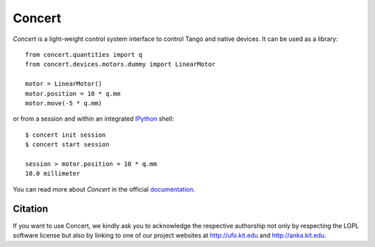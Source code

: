 Concert
=======

.. image:: https://badge.fury.io/py/concert.png
    :target: http://badge.fury.io/py/concert

.. image:: https://travis-ci.org/ufo-kit/concert.png?branch=master
    :target: https://travis-ci.org/ufo-kit/concert

.. image:: https://coveralls.io/repos/ufo-kit/concert/badge.png?branch=master
    :target: https://coveralls.io/r/ufo-kit/concert?branch=master

.. image:: https://badge.waffle.io/ufo-kit/concert.png?label=ready&title=Ready
    :target: https://waffle.io/ufo-kit/concert
    :alt: 'Stories in Ready'

*Concert* is a light-weight control system interface to control Tango and native
devices. It can be used as a library::

    from concert.quantities import q
    from concert.devices.motors.dummy import LinearMotor

    motor = LinearMotor()
    motor.position = 10 * q.mm
    motor.move(-5 * q.mm)

or from a session and within an integrated `IPython`_ shell::

    $ concert init session
    $ concert start session

    session > motor.position = 10 * q.mm
    10.0 millimeter

.. _Ipython: http://ipython.org

You can read more about *Concert* in the official `documentation`_.

.. _documentation: https://concert.readthedocs.org


Citation
--------

If you want to use Concert, we kindly ask you to acknowledge the respective
authorship not only by respecting the LGPL software license but also by linking
to one of our project websites at http://ufo.kit.edu and http://anka.kit.edu.
